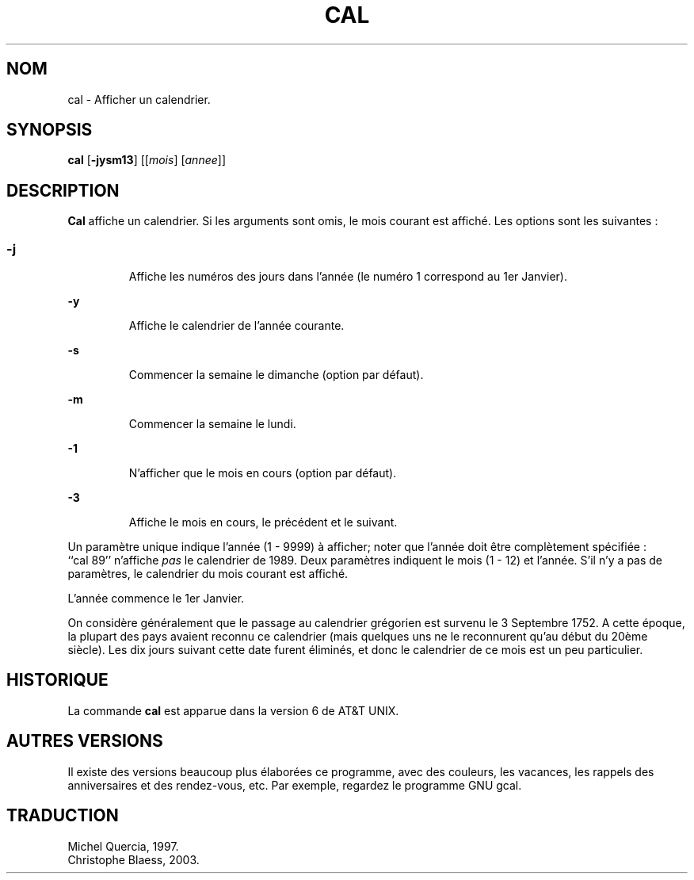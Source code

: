 .\" Copyright (c) 1989, 1990, 1993
.\"	The Regents of the University of California.  All rights reserved.
.\"
.\" This code is derived from software contributed to Berkeley by
.\" Kim Letkeman.
.\"
.\" Redistribution and use in source and binary forms, with or without
.\" modification, are permitted provided that the following conditions
.\" are met:
.\" 1. Redistributions of source code must retain the above copyright
.\"    notice, this list of conditions and the following disclaimer.
.\" 2. Redistributions in binary form must reproduce the above copyright
.\"    notice, this list of conditions and the following disclaimer in the
.\"    documentation and/or other materials provided with the distribution.
.\" 3. All advertising materials mentioning features or use of this software
.\"    must display the following acknowledgement:
.\"	This product includes software developed by the University of
.\"	California, Berkeley and its contributors.
.\" 4. Neither the name of the University nor the names of its contributors
.\"    may be used to endorse or promote products derived from this software
.\"    without specific prior written permission.
.\"
.\" THIS SOFTWARE IS PROVIDED BY THE REGENTS AND CONTRIBUTORS ``AS IS'' AND
.\" ANY EXPRESS OR IMPLIED WARRANTIES, INCLUDING, BUT NOT LIMITED TO, THE
.\" IMPLIED WARRANTIES OF MERCHANTABILITY AND FITNESS FOR A PARTICULAR PURPOSE
.\" ARE DISCLAIMED.  IN NO EVENT SHALL THE REGENTS OR CONTRIBUTORS BE LIABLE
.\" FOR ANY DIRECT, INDIRECT, INCIDENTAL, SPECIAL, EXEMPLARY, OR CONSEQUENTIAL
.\" DAMAGES (INCLUDING, BUT NOT LIMITED TO, PROCUREMENT OF SUBSTITUTE GOODS
.\" OR SERVICES; LOSS OF USE, DATA, OR PROFITS; OR BUSINESS INTERRUPTION)
.\" HOWEVER CAUSED AND ON ANY THEORY OF LIABILITY, WHETHER IN CONTRACT, STRICT
.\" LIABILITY, OR TORT (INCLUDING NEGLIGENCE OR OTHERWISE) ARISING IN ANY WAY
.\" OUT OF THE USE OF THIS SOFTWARE, EVEN IF ADVISED OF THE POSSIBILITY OF
.\" SUCH DAMAGE.
.\"
.\"     @(#)cal.1	8.1 (Berkeley) 6/6/93
.\"
.\" Traduction le 20/05/1997 par Michel Quercia (quercia@cal.enst.fr)
.\"
.\" MàJ 30/07/2003 util-linux-2.11y
.TH CAL 1 "30 juillet 2003" "util-linux" "Manuel de l utilisateur Linux"
.SH NOM
cal \- Afficher un calendrier.
.SH SYNOPSIS
\fBcal\fP [\fB-jysm13\fP] [[\fImois\fP] [\fIannee\fP]] 
.SH DESCRIPTION
\fBCal\fP affiche un calendrier.
Si les arguments sont omis, le mois courant est affiché.
Les options sont les suivantes\ :
.SS
.TP
\fB-j\fP
Affiche les numéros des jours dans l'année
(le numéro 1 correspond au 1er Janvier).
.TP
\fB-y\fP
Affiche le calendrier de l'année courante.
.TP
\fB-s\fP
Commencer la semaine le dimanche (option par défaut).
.TP
\fB-m\fP
Commencer la semaine le lundi.
.TP
\fB-1\fP
N'afficher que le mois en cours (option par défaut).
.TP
\fB-3\fP
Affiche le mois en cours, le précédent et le suivant.
.PP
Un paramètre unique indique l'année (1 - 9999) à afficher;
noter que l'année doit être complètement spécifiée\ :
``cal\ 89'' n'affiche \fIpas\fP le calendrier de 1989.
Deux paramètres indiquent le mois (1 - 12) et l'année.
S'il n'y a pas de paramètres, le calendrier du mois courant est affiché.

L'année commence le 1er Janvier.

On considère généralement que le passage au calendrier grégorien est survenu le 3
Septembre 1752.
A cette époque, la plupart des pays avaient reconnu ce calendrier (mais
quelques uns ne le reconnurent qu'au début du 20ème siècle).
Les dix jours suivant cette date furent éliminés, et donc le calendrier de
ce mois est un peu particulier.
.SH HISTORIQUE
La commande \fBcal\fP
est apparue dans la version 6 de AT&T UNIX.
.SH "AUTRES VERSIONS"
Il existe des versions beaucoup plus élaborées ce programme,
avec des couleurs, les vacances, les rappels des anniversaires
et des rendez-vous, etc. Par exemple, regardez le programme
GNU gcal.

.SH TRADUCTION
Michel Quercia, 1997.
.br
Christophe Blaess, 2003.

